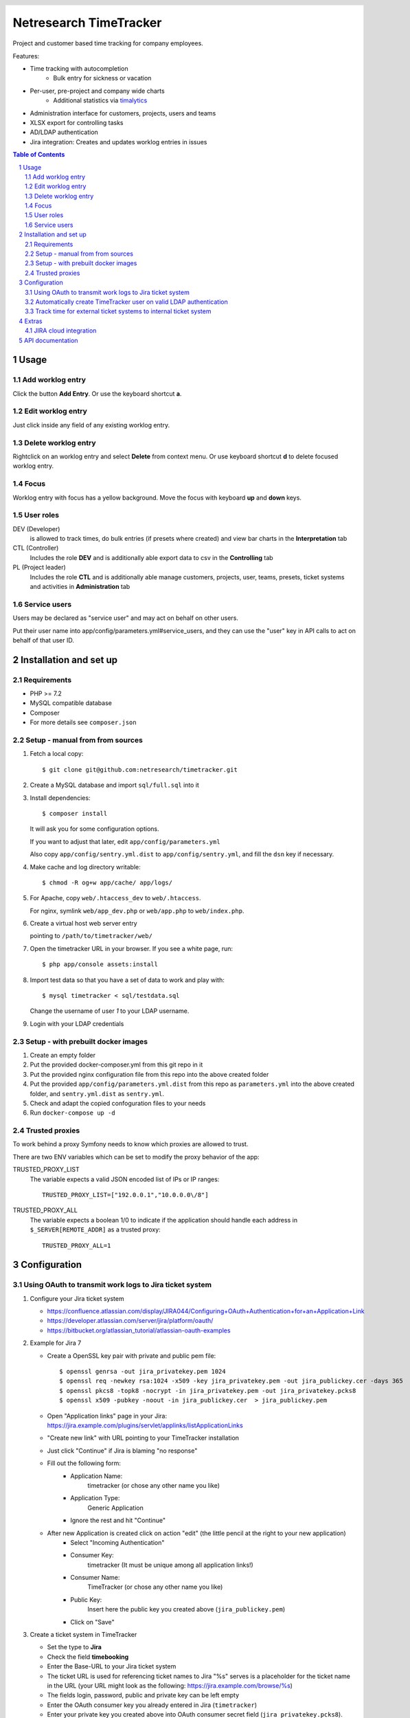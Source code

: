 .. header::
   .. image:: doc/netresearch.jpg
      :height: 25px
      :align: left

=======================
Netresearch TimeTracker
=======================

Project and customer based time tracking for company employees.

Features:

- Time tracking with autocompletion
   - Bulk entry for sickness or vacation
- Per-user, pre-project and company wide charts
   - Additional statistics via timalytics__
- Administration interface for customers, projects, users and teams
- XLSX export for controlling tasks
- AD/LDAP authentication
- Jira integration: Creates and updates worklog entries in issues


__ https://github.com/netresearch/timalytics



.. sectnum::

.. contents:: Table of Contents

Usage
=====

Add worklog entry
-----------------

Click the button **Add Entry**.
Or use the keyboard shortcut **a**.

Edit worklog entry
------------------

Just click inside any field of any existing worklog entry.

Delete worklog entry
--------------------

Rightclick on an worklog entry and select **Delete** from context menu.
Or use keyboard shortcut **d** to delete focused worklog entry.

Focus
-----

Worklog entry with focus has a yellow background.
Move the focus with keyboard **up** and **down** keys.

User roles
----------

DEV (Developer)
  is allowed to track times, do bulk entries (if presets where created) and view bar charts in the
  **Interpretation** tab

CTL (Controller)
  Includes the role **DEV** and is additionally able export data to csv in the **Controlling** tab

PL (Project leader)
  Includes the role **CTL** and is additionally able manage customers, projects, user, teams, presets,
  ticket systems and activities in **Administration** tab


Service users
-------------
Users may be declared as "service user" and may act on behalf on other users.

Put their user name into app/config/parameters.yml#service_users, and they
can use the "user" key in API calls to act on behalf of that user ID.


Installation and set up
=======================

Requirements
------------

- PHP >= 7.2
- MySQL compatible database
- Composer
- For more details see ``composer.json``


Setup - manual from from sources
--------------------------------

#. Fetch a local copy::

   $ git clone git@github.com:netresearch/timetracker.git

#. Create a MySQL database and import ``sql/full.sql`` into it

#. Install dependencies::

   $ composer install

   It will ask you for some configuration options.

   If you want to adjust that later, edit ``app/config/parameters.yml``

   Also copy ``app/config/sentry.yml.dist`` to ``app/config/sentry.yml``,
   and fill the ``dsn`` key if necessary.

#. Make cache and log directory writable::

   $ chmod -R og+w app/cache/ app/logs/

#. For Apache, copy ``web/.htaccess_dev`` to ``web/.htaccess``.

   For nginx, symlink ``web/app_dev.php`` or ``web/app.php`` to ``web/index.php``.

#. Create a virtual host web server entry

   pointing to ``/path/to/timetracker/web/``

#. Open the timetracker URL in your browser. If you see a white page, run::

   $ php app/console assets:install

#. Import test data so that you have a set of data to work and play with::

   $ mysql timetracker < sql/testdata.sql

   Change the username of user `1` to your LDAP username.

#. Login with your LDAP credentials


Setup - with prebuilt docker images
-----------------------------------

#. Create an empty folder
#. Put the provided docker-composer.yml from this git repo in it
#. Put the provided nginx configuration file from this repo into the above created folder
#. Put the provided ``app/config/parameters.yml.dist`` from this repo as ``parameters.yml`` into the above created folder, and ``sentry.yml.dist`` as ``sentry.yml``.
#. Check and adapt the copied confoguration files to your needs
#. Run ``docker-compose up -d``


Trusted proxies
---------------

To work behind a proxy Symfony needs to know which proxies are allowed to trust.

There are two ENV variables which can be set to modify the proxy behavior of the
app:

TRUSTED_PROXY_LIST
  The variable expects a valid JSON encoded list of IPs or IP ranges::

    TRUSTED_PROXY_LIST=["192.0.0.1","10.0.0.0\/8"]

TRUSTED_PROXY_ALL
  The variable expects a boolean 1/0 to indicate if the application
  should handle each address in ``$_SERVER[REMOTE_ADDR]`` as a trusted proxy::

    TRUSTED_PROXY_ALL=1


Configuration
=============

Using OAuth to transmit work logs to Jira ticket system
-------------------------------------------------------

#. Configure your Jira ticket system

   - https://confluence.atlassian.com/display/JIRA044/Configuring+OAuth+Authentication+for+an+Application+Link
   - https://developer.atlassian.com/server/jira/platform/oauth/
   - https://bitbucket.org/atlassian_tutorial/atlassian-oauth-examples

#. Example for Jira 7

   - Create a OpenSSL key pair with private and public pem file::

       $ openssl genrsa -out jira_privatekey.pem 1024
       $ openssl req -newkey rsa:1024 -x509 -key jira_privatekey.pem -out jira_publickey.cer -days 365
       $ openssl pkcs8 -topk8 -nocrypt -in jira_privatekey.pem -out jira_privatekey.pcks8
       $ openssl x509 -pubkey -noout -in jira_publickey.cer  > jira_publickey.pem

   - Open "Application links" page in your Jira: https://jira.example.com/plugins/servlet/applinks/listApplicationLinks
   - "Create new link" with URL pointing to your TimeTracker installation
   - Just click "Continue" if Jira is blaming "no response"
   - Fill out the following form:
      - Application Name:
           timetracker (or chose any other name you like)
      - Application Type:
           Generic Application
      - Ignore the rest and hit "Continue"

   - After new Application is created click on action "edit" (the little pencil at the right to your new application)
      - Select "Incoming Authentication"
      - Consumer Key:
           timetracker (It must be unique among all application links!)
      - Consumer Name:
           TimeTracker (or chose any other name you like)
      - Public Key:
           Insert here the public key you created above (``jira_publickey.pem``)
      - Click on "Save"

#. Create a ticket system in TimeTracker

   - Set the type to **Jira**
   - Check the field **timebooking**
   - Enter the Base-URL to your Jira ticket system
   - The ticket URL is used for referencing ticket names to Jira
     "%s" serves is a placeholder for the ticket name in the URL
     (your URL might look as the following: https://jira.example.com/browse/%s)
   - The fields login, password, public and private key can be left empty
   - Enter the OAuth consumer key you already entered in Jira (``timetracker``)
   - Enter your private key you created above into OAuth consumer secret field
     (``jira_privatekey.pcks8``).
     Must begin with ``-----BEGIN PRIVATE KEY-----`` (not ``BEGIN RSA``!).

#. Assign this ticket system to at least one project

#. Start time tracking to this project

   - The TimeTracker checks if a valid Jira access token is available
   - If this is missing or incorrect the user is going to be forwarded to the Jira ticket system,
     which asks for the permission to grant read / write access to the TimeTracker.
   - If permitting, the user will receive an access token from Jira.
   - If not, he won't be asked for permission again.
   - With a valid access token the TimeTracker will add / edit a Jira work log for each entry with a valid
     ticket name.
   - The permission can be revoked by each user in its settings section in Jira.

Automatically create TimeTracker user on valid LDAP authentication
------------------------------------------------------------------

Per default every TimeTracker user has to be created manually.
While setting **ldap_create_user** in **app/config/parameters.yml** to **true** new users of type **DEV** are going
to be created automatically on a valid LDAP authentication. The type can be changed afterwards via the
users panel in the administration tab or directly in the database.


Track time for external ticket systems to internal ticket system
----------------------------------------------------------------

Sometimes you not only want to track the times for the tickets from your ticket system.
Assuming that you have a client providing an own ticket system, but you want to track the times
for work on this tickets into your ticket system.

Example:

* Your client provides tickets to your team via an own ticker system
* The ticket numbers may be ``EXTERNAL-1``, ``EXTERNAL-200`` etc.
* You share the information regarding the progress of the ticket in the clients ticket system
* But you want to track the working time in your internal ticket system instance
* Normally you would need to create a ticket in your ticket system e.g. name ``INTERNAL-1``
* You then would be able to book you efforts to ``INTERNAL-1`` via Timetracker
* That's quite ineffective because you always need to create an internal ticket

This feature tries to solve that problem.

#. Create a project in Jira where the external times should be applied to

   #. Create a Jira project the Timetracker user has access to
   #. Ensure that the project provides the issue type ``task``
   #. Let's assume it is named ``Customer Project`` with the key ``INTERNAL``

#. Create the client's ticket system in TimeTracker

   #. Go to ``Administration > Ticket-Sytem`` and create a new one:

      Name:
        e.g. ``Customer ticket system``

      Type:
        ``Jira`` or ``Other`` or what you like

        The type does not effect this feature in any way

      URL:
        e.g. ``https://ticketing.customer.org/%s``

        This is used to generate links in the work log description

      Timebooking:
        No

        This disables any contact to external ticket system

   #. Save the entry

#. Create the external project in TimeTracker

   #. Go to ``Administration > Projects`` and create a new one:

      Name:
        set to e.g. ``Customer Project``

      Ticket-System:
        Select the above created ``Customer ticket system``

      Ticket-Prefix:
        Enter the prefix of your customers project tickets e.g. ``EXTERNAL`` if the tickets are in the form
        ``EXTERNAL-123``

      Active:
        Yes

      "Internal Jira project key":
        select ``INTERNAL``

      "Internal Jira ticket system":
        select your internal ticket system

If everything is correct, the following will happen:

* If you are booking some working time to e.g. ``EXTERNAL-1`` in TimeTracker for project ``Customer Project``
* TimeTracker will reach out for the configured internal Jira instance
* It will search for an issue which name/summary starts with ``EXTERNAL-1`` in the configured internal Jira project
* If it finds an entry, the work log is applied to this entry
* If it does not find an entry, TimeTracker will create a new internal ticket with name ``EXTERNAL-1``
* The link to the ticket in customer Jira will be applied as ticket description
* The work log is applied to the newly created ticket


Extras
======

JIRA cloud integration
----------------------

.. image:: doc/images/jira-cloud-1.png
   :alt: Jira cloud: Button "Zeiten aus Timetracker laden"


.. image:: doc/images/jira-cloud-2.png
   :alt: Jira cloud displaying times


It is possible to show the timetracker times in Jira cloud,
even when not syncing the times into such an instance.

To get it working, install the `Greasemonkey browser extension`__ and import
the ``scripts/timeSummaryForJira`` script.

Then visit a ticket detail page of a cloud-hosted Jira instance.
The right sidebar will show a "Zeiten aus Timetracker laden" button.
When it has been clicked, the statistics are fetched from the Timetracker API
and displayed there.

__ https://addons.mozilla.org/de/firefox/addon/greasemonkey/


API documentation
=================
The timetracker API is documented in ``web/api.yml`` (OpenAPI v3).

You can view a rendered version in your browser by opening
``http://timetracker.example/docs/swagger/index.html``.
